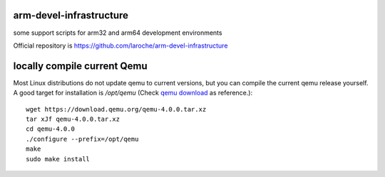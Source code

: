 arm-devel-infrastructure
------------------------

some support scripts for arm32 and arm64 development environments

Official repository is `https://github.com/laroche/arm-devel-infrastructure`_




locally compile current Qemu
----------------------------

Most Linux distributions do not update qemu to current versions, but
you can compile the current qemu release yourself. A good target for
installation is `/opt/qemu` (Check `qemu download`_ as reference.)::

  wget https://download.qemu.org/qemu-4.0.0.tar.xz
  tar xJf qemu-4.0.0.tar.xz
  cd qemu-4.0.0
  ./configure --prefix=/opt/qemu
  make
  sudo make install


.. _qemu download: https://www.qemu.org/download/#source
.. _https://github.com/laroche/arm-devel-infrastructure: https://github.com/laroche/arm-devel-infrastructure
